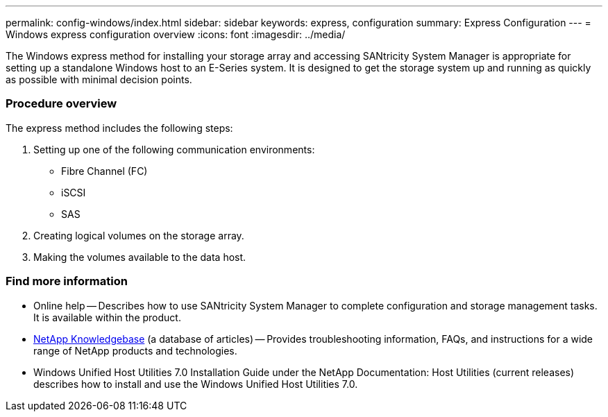 ---
permalink: config-windows/index.html
sidebar: sidebar
keywords: express, configuration
summary: Express Configuration
---
= Windows express configuration overview
:icons: font
:imagesdir: ../media/

[.lead]
The Windows express method for installing your storage array and accessing SANtricity System Manager is appropriate for setting up a standalone Windows host to an E-Series system. It is designed to get the storage system up and running as quickly as possible with minimal decision points.

=== Procedure overview

The express method includes the following steps:

. Setting up one of the following communication environments:
 ** Fibre Channel (FC)
 ** iSCSI
 ** SAS
. Creating logical volumes on the storage array.
. Making the volumes available to the data host.

=== Find more information

* Online help -- Describes how to use SANtricity System Manager to complete configuration and storage management tasks. It is available within the product.
* https://kb.netapp.com/app/[NetApp Knowledgebase] (a database of articles) -- Provides troubleshooting information, FAQs, and instructions for a wide range of NetApp products and technologies.
* Windows Unified Host Utilities 7.0 Installation Guide under the NetApp Documentation: Host Utilities (current releases) describes how to install and use the Windows Unified Host Utilities 7.0.
